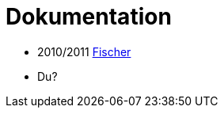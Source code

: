 Dokumentation
=============

- 2010/2011 https://github.com/dhbw-horb/studienarbeit-2011-fischer-eclipse-ksm[Fischer]
- Du?

